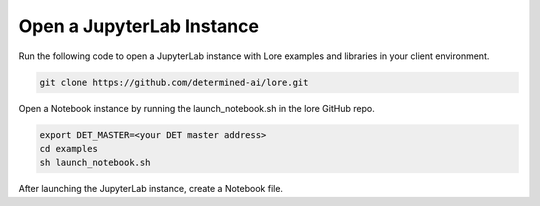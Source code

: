 ############################
 Open a JupyterLab Instance
############################

Run the following code to open a JupyterLab instance with Lore examples and libraries in your client
environment.

.. code::

   git clone https://github.com/determined-ai/lore.git

Open a Notebook instance by running the launch_notebook.sh in the lore GitHub repo.

.. code::

   export DET_MASTER=<your DET master address>
   cd examples
   sh launch_notebook.sh

After launching the JupyterLab instance, create a Notebook file.
